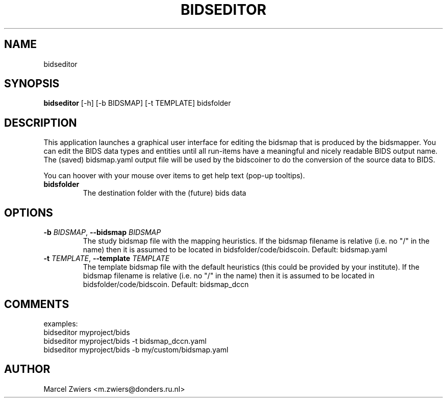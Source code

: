 .TH BIDSEDITOR "1" "2023\-09\-14" "bidscoin 4.1.1" "Generated Python Manual"
.SH NAME
bidseditor
.SH SYNOPSIS
.B bidseditor
[-h] [-b BIDSMAP] [-t TEMPLATE] bidsfolder
.SH DESCRIPTION
This application launches a graphical user interface for editing the bidsmap that is produced
by the bidsmapper. You can edit the BIDS data types and entities until all run\-items have a
meaningful and nicely readable BIDS output name. The (saved) bidsmap.yaml output file will be
used by the bidscoiner to do the conversion of the source data to BIDS.

You can hoover with your mouse over items to get help text (pop\-up tooltips).

.TP
\fBbidsfolder\fR
The destination folder with the (future) bids data

.SH OPTIONS
.TP
\fB\-b\fR \fI\,BIDSMAP\/\fR, \fB\-\-bidsmap\fR \fI\,BIDSMAP\/\fR
The study bidsmap file with the mapping heuristics. If the bidsmap filename is relative (i.e. no "/" in the name) then it is assumed to be located in bidsfolder/code/bidscoin. Default: bidsmap.yaml

.TP
\fB\-t\fR \fI\,TEMPLATE\/\fR, \fB\-\-template\fR \fI\,TEMPLATE\/\fR
The template bidsmap file with the default heuristics (this could be provided by your institute). If the bidsmap filename is relative (i.e. no "/" in the name) then it is assumed to be located in bidsfolder/code/bidscoin. Default: bidsmap_dccn

.SH COMMENTS
examples:
  bidseditor myproject/bids
  bidseditor myproject/bids \-t bidsmap_dccn.yaml
  bidseditor myproject/bids \-b my/custom/bidsmap.yaml

.SH AUTHOR
.nf
Marcel Zwiers <m.zwiers@donders.ru.nl>
.fi
